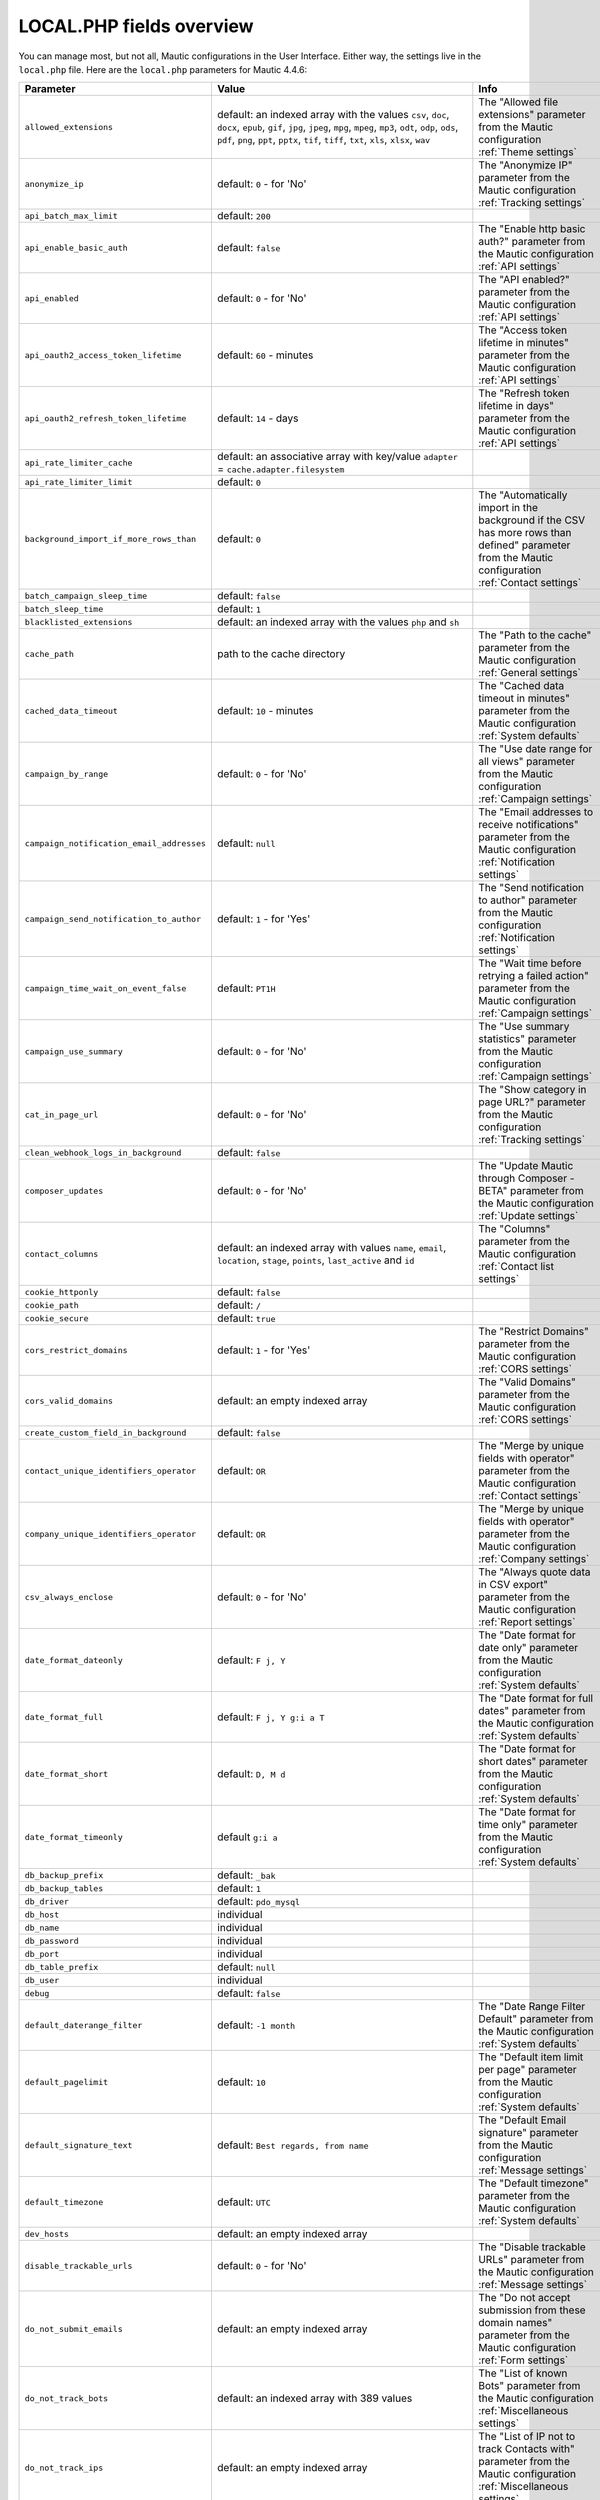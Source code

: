 LOCAL.PHP fields overview
#########################

You can manage most, but not all, Mautic configurations in the User Interface.
Either way, the settings live in the ``local.php`` file.
Here are the ``local.php`` parameters for Mautic 4.4.6:

.. list-table::
   :widths: 100 100 100
   :header-rows: 1

   * - Parameter
     - Value
     - Info
   * - ``allowed_extensions``
     - default: an indexed array with the values ``csv``, ``doc``, ``docx``, ``epub``, ``gif``, ``jpg``, ``jpeg``, ``mpg``, ``mpeg``, ``mp3``, ``odt``, ``odp``, ``ods``, ``pdf``, ``png``, ``ppt``, ``pptx``, ``tif``, ``tiff``, ``txt``, ``xls``, ``xlsx``, ``wav``
     - The "Allowed file extensions" parameter from the Mautic configuration :ref:`Theme settings`
   * - ``anonymize_ip``
     - default: ``0`` - for 'No'
     - The "Anonymize IP" parameter from the Mautic configuration :ref:`Tracking settings`
   * - ``api_batch_max_limit``
     - default: ``200``
     -
   * - ``api_enable_basic_auth``
     - default: ``false``
     - The "Enable http basic auth?" parameter from the Mautic configuration :ref:`API settings`
   * - ``api_enabled``
     - default: ``0`` - for 'No'
     - The "API enabled?" parameter from the Mautic configuration :ref:`API settings`
   * - ``api_oauth2_access_token_lifetime``
     - default: ``60`` - minutes
     - The "Access token lifetime in minutes" parameter from the Mautic configuration :ref:`API settings`
   * - ``api_oauth2_refresh_token_lifetime``
     - default: ``14`` - days
     - The "Refresh token lifetime in days" parameter from the Mautic configuration :ref:`API settings`
   * - ``api_rate_limiter_cache``
     - default: an associative array with key/value ``adapter`` = ``cache.adapter.filesystem``
     -
   * - ``api_rate_limiter_limit``
     - default: ``0``
     -
   * - ``background_import_if_more_rows_than``
     - default: ``0``
     - The "Automatically import in the background if the CSV has more rows than defined" parameter from the Mautic configuration :ref:`Contact settings`
   * - ``batch_campaign_sleep_time``
     - default: ``false``
     -
   * - ``batch_sleep_time``
     - default: ``1``
     -
   * - ``blacklisted_extensions``
     - default: an indexed array with the values ``php`` and ``sh``
     -
   * - ``cache_path``
     - path to the cache directory
     - The "Path to the cache" parameter from the Mautic configuration :ref:`General settings`
   * - ``cached_data_timeout``
     - default: ``10`` - minutes
     - The "Cached data timeout in minutes" parameter from the Mautic configuration :ref:`System defaults`
   * - ``campaign_by_range``
     - default: ``0`` - for 'No'
     - The "Use date range for all views" parameter from the Mautic configuration :ref:`Campaign settings`
   * - ``campaign_notification_email_addresses``
     - default: ``null``
     - The "Email addresses to receive notifications" parameter from the Mautic configuration :ref:`Notification settings`
   * - ``campaign_send_notification_to_author``
     - default: ``1`` - for 'Yes'
     - The "Send notification to author" parameter from the Mautic configuration :ref:`Notification settings`
   * - ``campaign_time_wait_on_event_false``
     - default: ``PT1H``
     - The "Wait time before retrying a failed action" parameter from the Mautic configuration :ref:`Campaign settings`
   * - ``campaign_use_summary``
     - default: ``0`` - for 'No'
     - The "Use summary statistics" parameter from the Mautic configuration :ref:`Campaign settings`
   * - ``cat_in_page_url``
     - default: ``0`` - for 'No'
     - The "Show category in page URL?" parameter from the Mautic configuration :ref:`Tracking settings`
   * - ``clean_webhook_logs_in_background``
     - default: ``false``
     -
   * - ``composer_updates``
     - default: ``0`` - for 'No'
     - The "Update Mautic through Composer - BETA" parameter from the Mautic configuration :ref:`Update settings`
   * - ``contact_columns``
     - default: an indexed array with values ``name``, ``email``, ``location``, ``stage``, ``points``, ``last_active`` and ``id``
     - The "Columns" parameter from the Mautic configuration :ref:`Contact list settings`
   * - ``cookie_httponly``
     - default: ``false``
     -
   * - ``cookie_path``
     - default: ``/``
     -
   * - ``cookie_secure``
     - default: ``true``
     -
   * - ``cors_restrict_domains``
     - default: ``1`` - for 'Yes'
     - The "Restrict Domains" parameter from the Mautic configuration :ref:`CORS settings`
   * - ``cors_valid_domains``
     - default: an empty indexed array
     - The "Valid Domains" parameter from the Mautic configuration :ref:`CORS settings`
   * - ``create_custom_field_in_background``
     - default: ``false``
     -
   * - ``contact_unique_identifiers_operator``
     - default: ``OR``
     - The "Merge by unique fields with operator" parameter from the Mautic configuration :ref:`Contact settings`
   * - ``company_unique_identifiers_operator``
     - default: ``OR``
     - The "Merge by unique fields with operator" parameter from the Mautic configuration :ref:`Company settings`
   * - ``csv_always_enclose``
     - default: ``0`` - for 'No'
     - The "Always quote data in CSV export" parameter from the Mautic configuration :ref:`Report settings`
   * - ``date_format_dateonly``
     - default: ``F j, Y``
     - The "Date format for date only" parameter from the Mautic configuration :ref:`System defaults`
   * - ``date_format_full``
     - default: ``F j, Y g:i a T``
     - The "Date format for full dates" parameter from the Mautic configuration :ref:`System defaults`
   * - ``date_format_short``
     - default: ``D, M d``
     - The "Date format for short dates" parameter from the Mautic configuration :ref:`System defaults`
   * - ``date_format_timeonly``
     - default ``g:i a``
     - The "Date format for time only" parameter from the Mautic configuration :ref:`System defaults`
   * - ``db_backup_prefix``
     - default: ``_bak``
     -
   * - ``db_backup_tables``
     - default: ``1``
     -
   * - ``db_driver``
     - default: ``pdo_mysql``
     -
   * - ``db_host``
     - individual
     -
   * - ``db_name``
     - individual
     -
   * - ``db_password``
     - individual
     -
   * - ``db_port``
     - individual
     -
   * - ``db_table_prefix``
     - default: ``null``
     -
   * - ``db_user``
     - individual
     -
   * - ``debug``
     - default: ``false``
     -
   * - ``default_daterange_filter``
     - default: ``-1 month``
     - The "Date Range Filter Default" parameter from the Mautic configuration :ref:`System defaults`
   * - ``default_pagelimit``
     - default: ``10``
     - The "Default item limit per page" parameter from the Mautic configuration :ref:`System defaults`
   * - ``default_signature_text``
     - default: ``Best regards, from name``
     -  The "Default Email signature" parameter from the Mautic configuration :ref:`Message settings`
   * - ``default_timezone``
     - default: ``UTC``
     - The "Default timezone" parameter from the Mautic configuration :ref:`System defaults`
   * - ``dev_hosts``
     - default: an empty indexed array
     -
   * - ``disable_trackable_urls``
     - default: ``0`` - for 'No'
     - The "Disable trackable URLs" parameter from the Mautic configuration :ref:`Message settings`
   * - ``do_not_submit_emails``
     - default: an empty indexed array
     - The "Do not accept submission from these domain names" parameter from the Mautic configuration :ref:`Form settings`
   * - ``do_not_track_bots``
     - default: an indexed array with 389 values
     - The "List of known Bots" parameter from the Mautic configuration :ref:`Miscellaneous settings`
   * - ``do_not_track_ips``
     - default: an empty indexed array
     - The "List of IP not to track Contacts with" parameter from the Mautic configuration :ref:`Miscellaneous settings`
   * - ``do_not_track_404_anonymous``
     - default: ``0`` - for 'No'
     - The "Do not Track 404 error for anonymous contacts" parameter from the Mautic configuration :ref:`Tracking settings`
   * - ``email_frequency_number``
     - default: ``0``
     - The "Do Not Contact more than" parameter from the Mautic configuration :ref:`Default frequency rule`
   * - ``email_frequency_time``
     - default: ``DAY``
     - The "Do Not Contact more than" parameter from the Mautic configuration :ref:`Default frequency rule`
   * - ``events_orderby_dir``
     - default: ``ASC``
     - The "Order of the queued events" parameter from the Mautic configuration :ref:`Webhook settings`
   * - ``facebook_pixel_id``
     - default: ``null``
     - The "Facebook Pixel ID" parameter from the Mautic configuration :ref:`Tracking settings`
   * - ``facebook_pixel_landingpage_enabled``
     - default: ``0`` - for 'No'
     - The "Enable on Mautic landing page" parameter from the Mautic configuration :ref:`Tracking settings`
   * - ``facebook_pixel_trackingpage_enabled``
     - default: ``0`` - for 'No'
     - The "Enabled on your tracking page" parameter from the Mautic configuration :ref:`Tracking settings`
   * - ``form_upload_dir``
     - path to the form upload directory
     -
   * - ``gcm_sender_id``
     - individual
     -
   * - ``google_analytics``
     - default: ``null``
     - The "Analytics script" parameter from the Mautic configuration :ref:`Landing page settings`
   * - ``google_analytics_anonymize_ip``
     - default: ``0`` - for 'No'
     - The "Enabled IP anonymize" parameter from the Mautic configuration :ref:`Tracking settings`
   * - ``google_analytics_id``
     - default: ``null``
     - The "Google Analytics ID" parameter from the Mautic configuration :ref:`Tracking settings`
   * - ``google_analytics_landingpage_enabled``
     - default: ``0`` - for 'No'
     - The "Enable on Mautic landing page" parameter from the Mautic configuration :ref:`Tracking settings`
   * - ``google_analytics_trackingpage_enabled``
     - default: ``0`` - for 'No'
     - The "Enabled on your tracking page" parameter from the Mautic configuration :ref:`Tracking settings`
   * - ``image_path``
     - path to the log directory
     - The "Path to the images" parameter from the Mautic configuration :ref:`General settings`
   * - ``install_source``
     - default: ``Mautic``
     -
   * - ``ip_lookup_auth``
     - default: ``null``
     - The "IP lookup service authentication" parameter from the Mautic configuration :ref:`Miscellaneous settings`
   * - ``ip_lookup_config``
     - default: an empty indexed array
     -
   * - ``ip_lookup_create_organization``
     - default: ``0``
     -
   * - ``ip_lookup_service``
     - default: ``maxmind_download``
     - The "IP lookup service" parameter from the Mautic configuration :ref:`Miscellaneous settings`
   * - ``last_shown_tab``
     - default: ``null``
     -
   * - ``link_shortener_url``
     - default: ``null``
     - The "URL Shortener" parameter from the Mautic configuration :ref:`Miscellaneous settings`
   * - ``locale``
     - default: ``en_US``
     - The "Default language" parameter from the Mautic configuration :ref:`System defaults`
   * - ``log_file_name``
     - default: ``mautic_prod.php``
     -
   * - ``log_path``
     - path to the log directory
     - The "Path to the log" parameter from the Mautic configuration :ref:`General settings`
   * - ``mailer_amazon_region``
     - default: ``us-east-1``
     - The "Amazon SES Region" parameter from the Mautic configuration :ref:`Mail send settings`
   * - ``mailer_amazon_other_region``
     - default: ``null``
     -
   * - ``mailer_api_key``
     - default: ``null``
     - The "ApiKey" parameter from the Mautic configuration :ref:`Mail send settings`
   * - ``mailer_append_tracking_pixel``
     - default: ``1`` - for 'Yes'
     - The "Append tracking pixel into Email body" parameter from the Mautic configuration :ref:`Message settings`
   * - ``mailer_auth_mode``
     - default: ``null``
     - The "SMTP authentication mode" parameter from the Mautic configuration :ref:`Mail send settings`
   * - ``mailer_convert_embed_images``
     - default: ``0`` - for 'No'
     - The "Convert embed images to Base64" parameter from the Mautic configuration :ref:`Message settings`
   * - ``mailer_custom_headers``
     - default: an empty associative array
     - The "Custom headers" parameter from the Mautic configuration :ref:`Mail send settings`
   * - ``mailer_encryption``
     - default: ``null``
     - The "SMTP encryption type" parameter from the Mautic configuration :ref:`Mail send settings`
   * - ``mailer_from_email``
     - individual
     - The "E-Mail address to send mail from the Mautic configuration :ref:`Mail send settings`
   * - ``mailer_from_name``
     - individual
     - The "Name to send mail as" parameter from the Mautic configuration :ref:`Mail send settings`
   * - ``mailer_host``
     - individual
     - The "SMTP host" parameter from the Mautic configuration :ref:`Mail send settings`
   * - ``mailer_is_owner``
     - default: ``0`` - for 'No'
     - The "Mailer is owner" parameter from the Mautic configuration :ref:`Mail send settings`
   * - ``mailer_mailjet_sandbox``
     - default: ``0`` - for 'No'
     - The "Sandbox mode - Mailjet" parameter from the Mautic configuration :ref:`Mail send settings`
   * - ``mailer_mailjet_sandbox_default_mail``
     - default: ``null``
     - The "Default mail for Sandbox mode - Mailjet" parameter from the Mautic configuration :ref:`Mail send settings`
   * - ``mailer_password``
     - default: ``null``
     - The "Username for the selected mail service" parameter from the Mautic configuration :ref:`Mail send settings`
   * - ``mailer_port``
     - default: ``null``
     - The "Port" parameter from the Mautic configuration :ref:`Mail send settings`
   * - ``mailer_return_path``
     - default: ``null``
     - The "Custom return path bounce address" parameter from the Mautic configuration :ref:`Mail send settings`
   * - ``mailer_reply_to_email``
     - default: ``null``
     - The "Reply to address" parameter from the Mautic configuration :ref:`Mail send settings`
   * - ``mailer_spool_clear_timeout``
     - default: ``1800``
     -
   * - ``mailer_spool_msg_limit``
     - default: ``null``
     -
   * - ``mailer_spool_path``
     - path to mailer spool
     -
   * - ``mailer_spool_recover_timeout``
     - default: ``900``
     -
   * - ``mailer_spool_time_limit``
     - default: ``null``
     -
   * - ``mailer_spool_type``
     - default: ``memory``
     - The "How should email be handled" parameter from the Mautic configuration :ref:`Mail send settings`
   * - ``mailer_transport``
     - individual
     - The "Service to send mail through" parameter from the Mautic configuration :ref:`Mail send settings`
   * - ``mailer_user``
     - default: ``null``
     - The "Username for the selected mail service" parameter from the Mautic configuration :ref:`Mail send settings`
   * - ``max_entity_lock_time``
     - default: ``0`` - seconds
     - The "Item max lock time" parameter from the Mautic configuration :ref:`Miscellaneous settings`
   * - ``max_log_files``
     - default: ``7``
     -
   * - ``max_size``
     - default: ``6`` - MB
     - The "The Maximum size in MB" parameter from the Mautic configuration :ref:`Asset settings`
   * - ``monitored_email``
     - default: an multidimensional array with the associative arrays ``general``, ``EmailBundle_bounces``, ``EmailBundle_unsubscribes``, ``EmailBundle_replies``
     - An array that contains the "Monitored Inbox Settings" parameter from the Mautic configuration :ref:`Monitored inbox settings`
   * - ``notification_app_id``
     - default: ``null``
     -
   * - ``notification_enabled``
     - default: ``false``
     -
   * - ``notification_landing_page_enabled``
     - default: ``true``
     -
   * - ``notification_rest_api_key``
     - default: ``null``
     -
   * - ``notification_safari_web_id``
     - default: ``null``
     -
   * - ``notification_subdomain_name``
     - default: ``null``
     -
   * - ``notification_tracking_page_enabled``
     - default: ``false``
     -
   * - ``parallel_import_limit``
     - default: ``1``
     -
   * - ``queue_mode``
     - default: ``immediate_process``
     - The "Queue Mode" parameter from the Mautic configuration :ref:`Webhook settings`
   * - ``rememberme_key``
     - individual
     -
   * - ``rememberme_lifetime``
     - default: ``31536000``
     -
   * - ``rememberme_path``
     - default: ``/``
     -
   * - ``report_export_batch_size``
     - default: ``1000``
     -
   * - ``report_export_max_filesize_in_bytes``
     - default: ``5000000``
     -
   * - ``report_temp_dir``
     - path to temporary report directory
     -
   * - ``resubscribe_message``
     - default text: ``Email has been re-subscribed. If this was by mistake, click here to unsubscribe.``
     - The "Resubscribed confirmation message" parameter from the Mautic configuration :ref:`Unsubscribe settings`
   * - ``saml_idp_default_role``
     - default: ``null``
     - The "Default role for created users" parameter from the Mautic configuration :ref:`User/Authentication settings`
   * - ``saml_idp_email_attribute``
     - default: ``EmailAddress``
     - The "Email attribute the configured IDP uses" parameter from the Mautic configuration :ref:`User/Authentication settings`
   * - ``saml_idp_entity_id``
     - individual
     - The "Use the following entity ID in the IDP" parameter from the Mautic configuration :ref:`User/Authentication settings`
   * - ``saml_idp_firstname_attribute``
     - default: ``FirstName``
     - The "First name attribute the configured IDP uses" parameter from the Mautic configuration :ref:`User/Authentication settings`
   * - ``saml_idp_lastname_attribute``
     - default: ``LastName``
     - The "Last name attribute the configured IDP uses" parameter from the Mautic configuration :ref:`User/Authentication settings`
   * - ``saml_idp_username_attribute``
     - default: ``null``
     - The "Username optional attribute the configured IDP uses" parameter from the Mautic configuration :ref:`User/Authentication settings`
   * - ``secret_key``
     - individual
     -
   * - ``segment_rebuild_time_warning``
     - default: ``30``
     - The "Show warning if Segment hasn't been rebuilt for x hours" parameter from the Mautic configuration :ref:`Segment settings`
   * - ``show_contact_categories``
     - default: ``0`` - for 'No'
     - The "Show Contact's Categories" parameter from the Mautic configuration :ref:`Unsubscribe settings`
   * - ``show_contact_frequency``
     - default: ``0`` - for 'No'
     - The "Show Contact frequency preferences" parameter from the Mautic configuration :ref:`Unsubscribe settings`
   * - ``show_contact_pause_dates``
     - default: ``0`` - for 'No'
     - The "Show pause Contact preferences" parameter from the Mautic configuration :ref:`Unsubscribe settings`
   * - ``show_contact_preferences``
     - default: ``0`` - for 'No'
     - The "Show contact preference settings" parameter from the Mautic configuration :ref:`Unsubscribe settings`
   * - ``show_contact_preferred_channels``
     - default: ``0`` - for 'No'
     - The "Show Contact's preferred Channel option" parameter from the Mautic configuration :ref:`Unsubscribe settings`
   * - ``show_contact_segments``
     - default: ``0`` - for 'No'
     - The "Show Contact Segment preferences" parameter from the Mautic configuration :ref:`Unsubscribe settings`
   * - ``site_url``
     - individual
     - The "Site URL" parameter from the Mautic configuration :ref:`General settings`
   * - ``sms_enabled``
     - default: ``false``
     -
   * - ``sms_frequency_number``
     - default: ``0``
     -
   * - ``sms_frequency_time``
     - default: ``DAY``
     -
   * - ``sms_password``
     - default: ``null``
     -
   * - ``sms_sending_phone_number``
     - default: ``null``
     -
   * - ``sms_transport``
     - default: ``null``
     - The "Select default transport to use" parameter from the Mautic configuration :ref:`Text message settings`
   * - ``sms_username``
     - default: ``null``
     -
   * - ``stats_update_url``
     - ``https://updates.mautic.org/stats/send``
     -
   * - ``system_update_url``
     - ``https://api.github.com/repos/mautic/mautic/releases``
     -
   * - ``theme``
     - default: ``blank``
     - The "Default theme" parameter from the Mautic configuration :ref:`Theme settings`
   * - ``theme_email_default``
     - default: ``blank``
     -
   * - ``theme_import_allowed_extensions``
     - default: an indexed array with the values ``json``, ``twig``, ``css``, ``js``, ``htm``, ``html``, ``txt``, ``jpg``, ``jpeg``, ``png``, ``gif``
     - The "Allowed file extensions from packages installation" parameter from the Mautic configuration :ref:`Theme settings`
   * - ``tmp_path``
     - path to the temporary directory
     -
   * - ``track_by_tracking_url``
     - default: ``0`` - for 'No'
     - The "Identify visitor by tracking URL" parameter from the Mautic configuration :ref:`Tracking settings`
   * - ``track_contact_by_ip``
     - default: ``0`` - for 'No'
     - The "Identify visitors by IP" parameter from the Mautic configuration :ref:`Tracking settings`
   * - ``track_private_ip_ranges``
     - default: ``false``
     -
   * - ``translations_fetch_url``
     - ``https://language-packs.mautic.com``
     -
   * - ``translations_list_url``
     - ``https://language-packs.mautic.com/manifest.json``
     -
   * - ``transliterate_page_title``
     - default: ``0`` - for 'No'
     - The "Translate page titles" parameter from the Mautic configuration :ref:`Miscellaneous settings`
   * - ``trusted_hosts``
     - individual
     - The "Trusted hosts" parameter from the Mautic configuration :ref:`Miscellaneous settings`
   * - ``trusted_proxies``
     - individual
     - The "Trusted proxies" parameter from the Mautic configuration :ref:`Miscellaneous settings`
   * - ``twitter_handle_field``
     - default: ``twitter``
     - The "Twitter Handle Field" parameter from the Mautic configuration :ref:`Social settings`
   * - ``unsubscribe_message``
     - default text: ``Unsubscribe to no longer receive emails from us.``
     - The "Unsubscribed confirmation message" parameter from the Mautic configuration :ref:`Unsubscribe settings`
   * - ``unsubscribe_text``
     - default text: ``Unsubscribe to no longer receive emails from us.``
     - The "Text for the {unsubscribe_text} token" parameter from the Mautic configuration :ref:`Unsubscribe settings`
   * - ``update_stability``
     - default ``stable``
     - The "Set the minimum stability level required for updates" parameter from the Mautic configuration :ref:`Update settings`
   * - ``upload_dir``
     - path to the asset directory
     - The "Path to the Asset directory" parameter from the Mautic configuration :ref:`Asset settings`
   * - ``webhook_disable_limit``
     - default: ``100``
     -
   * - ``webhook_email_details``
     - default: ``true``
     -
   * - ``webhook_limit``
     - default: ``10``
     -
   * - ``webhook_notification_email_addresses``
     - default: ``null``
     - The "Email addresses to receive notifications" parameter from the Mautic configuration :ref:`Notification settings`
   * - ``webhook_log_max``
     - default: ``1000``
     -
   * - ``webhook_send_notification_to_author``
     - default: ``1`` - for 'Yes'
     - The "Send notification to author" parameter from the Mautic configuration :ref:`Notification settings`
   * - ``webhook_time_limit``
     - default: ``600``
     -
   * - ``webhook_timeout``
     - default: ``15``
     -
   * - ``webroot``
     - individual
     - The "Mautic root URL" parameter from the Mautic configuration :ref:`General settings`
   * - ``webview_text``
     - default: ``Having trouble reading this email? Click here``
     - The "Text for the ``webview_text`` token" parameter from the Mautic configuration :ref:`Message settings`
   * - ``welcomenotification_enabled``
     - default: ``true``
     -
   * - ``404_page``
     - default: ``null`` - redirected to default 404 page
     - The "404 page" parameter from the Mautic configuration :ref:`General settings`